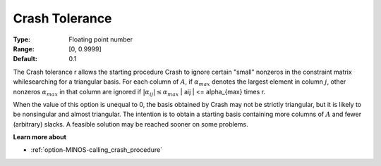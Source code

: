 

.. _option-MINOS-crash_tolerance:


Crash Tolerance
===============



:Type:	Floating point number	
:Range:	[0, 0.9999]	
:Default:	0.1	



The Crash tolerance r allows the starting procedure Crash to ignore certain "small" nonzeros in the constraint matrix whilesearching for a
triangular basis. For each column of :math:`A`, if :math:`\alpha_{max}` denotes the largest element in column :math:`j`, other nonzeros
:math:`\alpha_{max}` in that column are ignored if :math:`| \alpha_{ij} | \leq \alpha_{max}`  | aij | <= \alpha_{max} \times r.

When the value of this option is unequal to 0, the basis obtained by Crash may not be strictly triangular, but it is likely to be
nonsingular and almost triangular. The intention is to obtain a starting basis containing more columns of :math:`A` and fewer (arbitrary) slacks.
A feasible solution may be reached sooner on some problems.



**Learn more about** 

*	:ref:`option-MINOS-calling_crash_procedure`  



